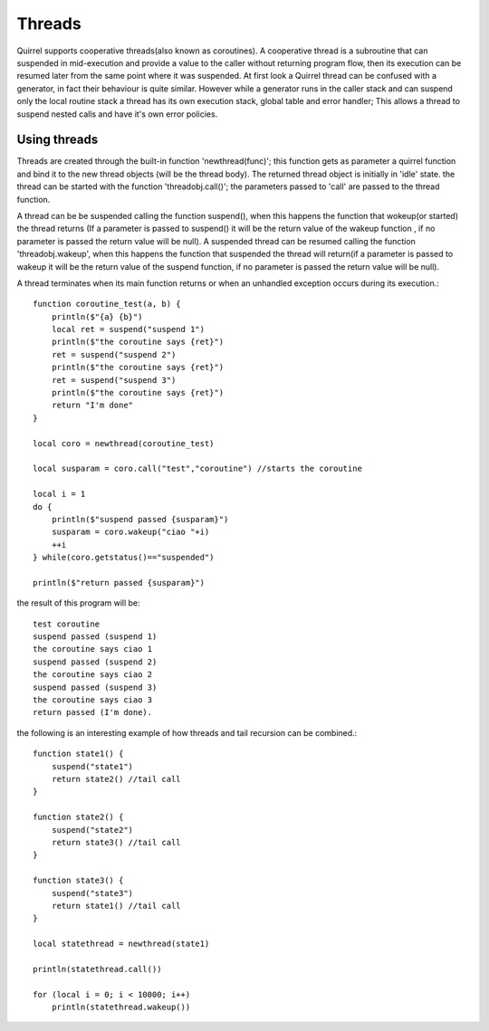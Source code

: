 .. _threads:


========================
Threads
========================

.. index::
    single: Threads

Quirrel supports cooperative threads(also known as coroutines).
A cooperative thread is a subroutine that can suspended in mid-execution and provide a value to the
caller without returning program flow, then its execution can be resumed later from the same
point where it was suspended.
At first look a Quirrel thread can be confused with a generator, in fact their behaviour is quite similar.
However while a generator runs in the caller stack and can suspend only the local routine stack a thread
has its own execution stack, global table and error handler; This allows a thread to suspend nested calls and
have it's own error policies.

------------------
Using threads
------------------

.. index::
    single: Using Threads

Threads are created through the built-in function 'newthread(func)'; this function
gets as parameter a quirrel function and bind it to the new thread objects (will be the thread body).
The returned thread object is initially in 'idle' state. the thread can be started with the function
'threadobj.call()'; the parameters passed to 'call' are passed to the thread function.

A thread can be be suspended calling the function suspend(), when this happens the function
that wokeup(or started) the thread returns (If a parameter is passed to suspend() it will
be the return value of the wakeup function , if no parameter is passed the return value will be null).
A suspended thread can be resumed calling the function 'threadobj.wakeup', when this happens
the function that suspended the thread will return(if a parameter is passed to wakeup it will
be the return value of the suspend function, if no parameter is passed the return value will be null).

A thread terminates when its main function returns or when an unhandled exception occurs during its execution.::

    function coroutine_test(a, b) {
        println($"{a} {b}")
        local ret = suspend("suspend 1")
        println($"the coroutine says {ret}")
        ret = suspend("suspend 2")
        println($"the coroutine says {ret}")
        ret = suspend("suspend 3")
        println($"the coroutine says {ret}")
        return "I'm done"
    }

    local coro = newthread(coroutine_test)

    local susparam = coro.call("test","coroutine") //starts the coroutine

    local i = 1
    do {
        println($"suspend passed {susparam}")
        susparam = coro.wakeup("ciao "+i)
        ++i
    } while(coro.getstatus()=="suspended")

    println($"return passed {susparam}")

the result of this program will be::

    test coroutine
    suspend passed (suspend 1)
    the coroutine says ciao 1
    suspend passed (suspend 2)
    the coroutine says ciao 2
    suspend passed (suspend 3)
    the coroutine says ciao 3
    return passed (I'm done).


the following is an interesting example of how threads and tail recursion
can be combined.::

    function state1() {
        suspend("state1")
        return state2() //tail call
    }

    function state2() {
        suspend("state2")
        return state3() //tail call
    }

    function state3() {
        suspend("state3")
        return state1() //tail call
    }

    local statethread = newthread(state1)

    println(statethread.call())

    for (local i = 0; i < 10000; i++)
        println(statethread.wakeup())

